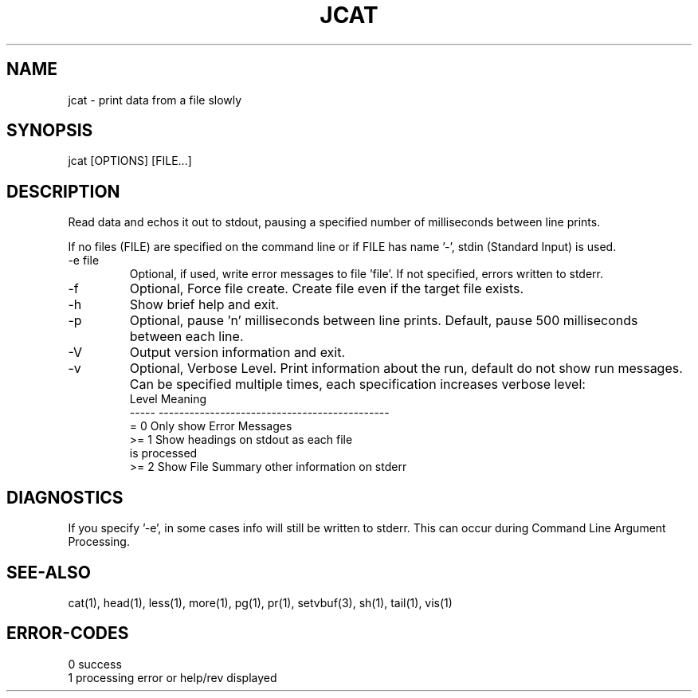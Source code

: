 .\"
.\" Copyright (c) 2022 2023
.\"     John McCue <jmccue@jmcunx.com>
.\"
.\" Permission to use, copy, modify, and distribute this software for any
.\" purpose with or without fee is hereby granted, provided that the above
.\" copyright notice and this permission notice appear in all copies.
.\"
.\" THE SOFTWARE IS PROVIDED "AS IS" AND THE AUTHOR DISCLAIMS ALL WARRANTIES
.\" WITH REGARD TO THIS SOFTWARE INCLUDING ALL IMPLIED WARRANTIES OF
.\" MERCHANTABILITY AND FITNESS. IN NO EVENT SHALL THE AUTHOR BE LIABLE FOR
.\" ANY SPECIAL, DIRECT, INDIRECT, OR CONSEQUENTIAL DAMAGES OR ANY DAMAGES
.\" WHATSOEVER RESULTING FROM LOSS OF USE, DATA OR PROFITS, WHETHER IN AN
.\" ACTION OF CONTRACT, NEGLIGENCE OR OTHER TORTIOUS ACTION, ARISING OUT OF
.\" OR IN CONNECTION WITH THE USE OR PERFORMANCE OF THIS SOFTWARE.
.\"
.TH JCAT 1 "2022-12-27" "JMC" "User Commands"
.SH NAME
jcat - print data from a file slowly
.SH SYNOPSIS
jcat [OPTIONS] [FILE...]
.SH DESCRIPTION
Read data and echos it out to stdout,
pausing a specified number of milliseconds
between line prints.
.PP
If no files (FILE) are specified on the command line or
if FILE has name '-', stdin (Standard Input) is used.
.TP
-e file
Optional, if used, write error messages to file 'file'.
If not specified, errors written to stderr.
.TP
-f
Optional, Force file create.
Create file even if the target file exists.
.TP
-h
Show brief help and exit.
.TP
-p
Optional, pause 'n' milliseconds between line prints.
Default, pause 500 milliseconds between each line.
.TP
-V
Output version information and exit.
.TP
-v
Optional, Verbose Level.
Print information about the run,
default do not show run messages.
Can be specified multiple times,
each specification increases verbose level:
.nf
    Level  Meaning
    -----  ---------------------------------------------
    = 0    Only show Error Messages
    >= 1   Show headings on stdout as each file
           is processed
    >= 2   Show File Summary other information on stderr
.fi
.SH DIAGNOSTICS
If you specify '-e', in some cases info will still be
written to stderr.
This can occur during Command Line Argument Processing.
.SH SEE-ALSO
cat(1),
head(1),
less(1),
more(1),
pg(1),
pr(1),
setvbuf(3),
sh(1),
tail(1),
vis(1)
.SH ERROR-CODES
.nf
0 success
1 processing error or help/rev displayed
.fi
